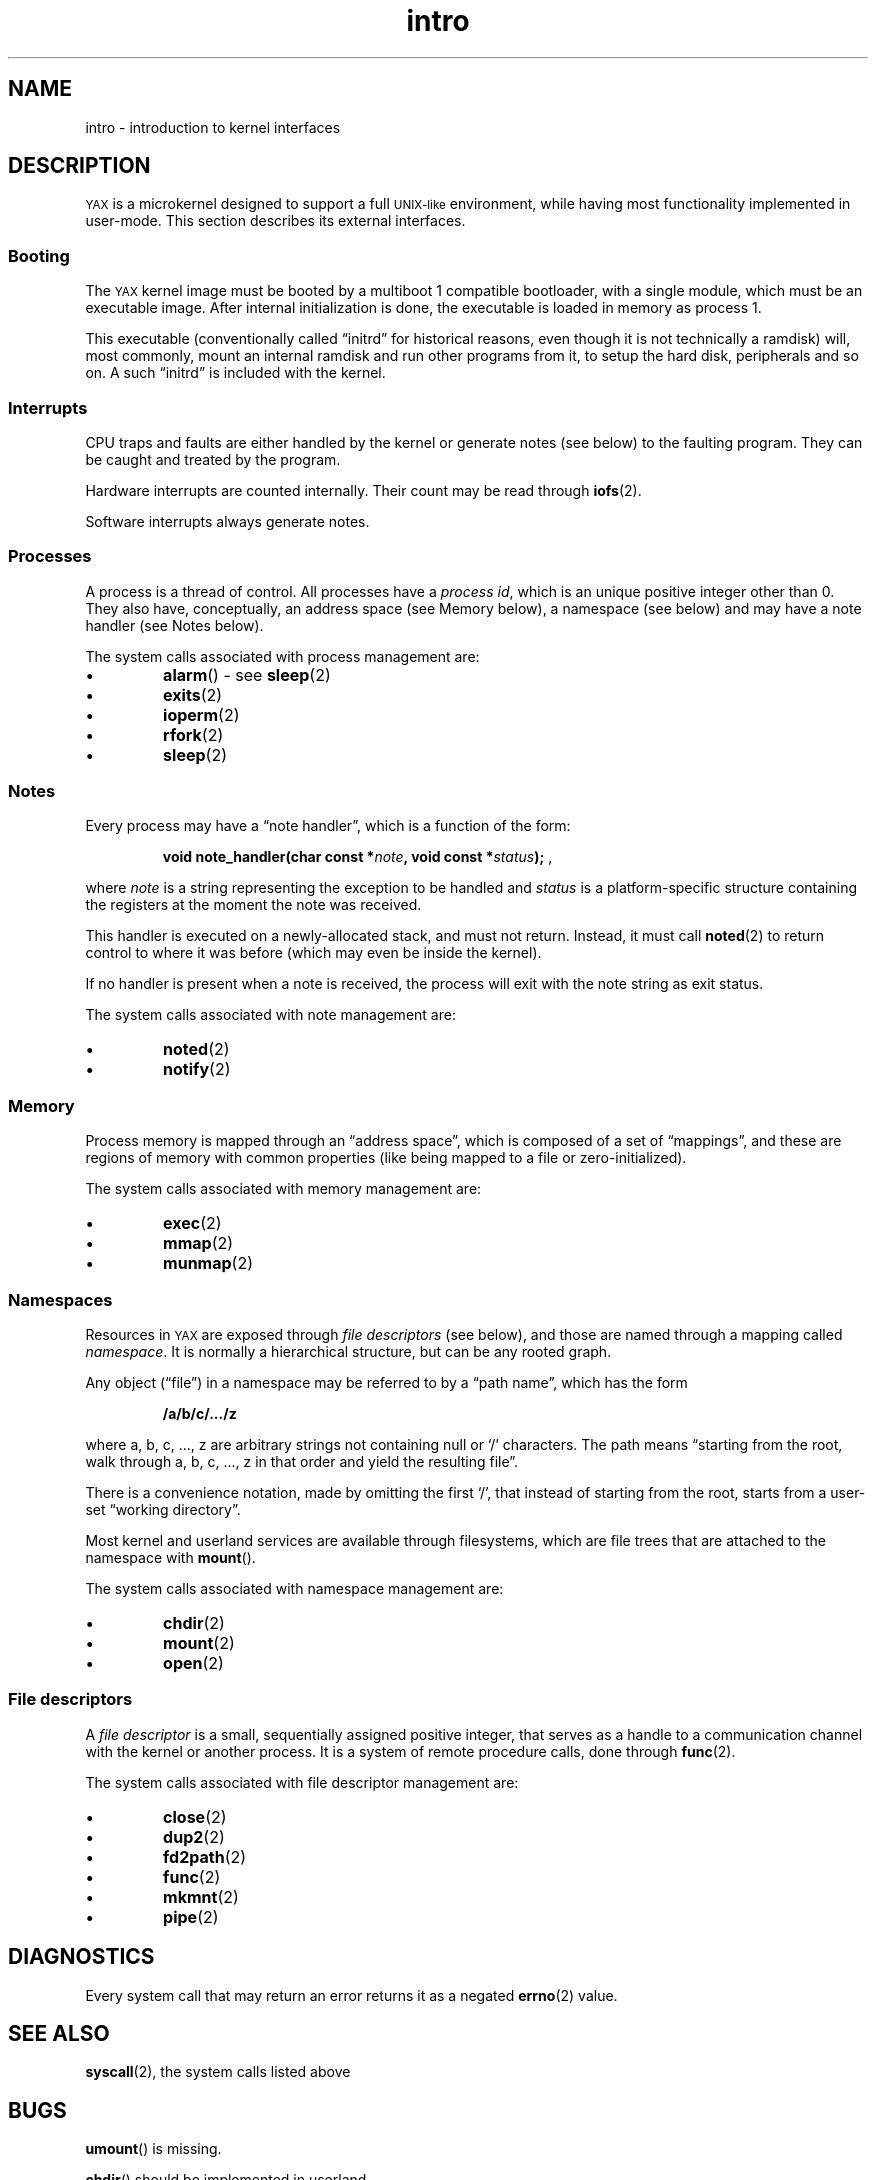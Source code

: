 .TH intro 2 "January 2019" YAX "KERNEL INTERFACES"
.SH NAME
intro \- introduction to kernel interfaces
.SH DESCRIPTION
.SM YAX
is a microkernel designed to support a full
.SM UNIX\-like
environment, while having most functionality implemented in user\-mode.
This section describes its external interfaces.
.SS Booting
The
.SM YAX
kernel image must be booted by a multiboot 1 compatible bootloader, with a
single module, which must be an executable image. After internal initialization
is done, the executable is loaded in memory as process 1.
.PP
This executable (conventionally called \*(lqinitrd\*(rq for historical reasons,
even though it is not technically a ramdisk) will, most commonly, mount an
internal ramdisk and run other programs from it, to setup the hard disk,
peripherals and so on. A such \*(lqinitrd\*(rq is included with the kernel.
.SS Interrupts
CPU traps and faults are either handled by the kernel or generate notes (see
below) to the faulting program. They can be caught and treated by the program.
.PP
Hardware interrupts are counted internally. Their count may be read through
.BR iofs (2).
.PP
Software interrupts always generate notes.
.SS Processes
A process is a thread of control. All processes have a
.IR "process id" ,
which is an unique positive integer other than 0. They also have, conceptually,
an address space (see Memory below), a namespace (see below) and may have a
note handler (see Notes below).
.PP
The system calls associated with process management are:
.IP \(bu
.BR alarm ()
\- see
.BR sleep (2)
.IP \(bu
.BR exits (2)
.IP \(bu
.BR ioperm (2)
.IP \(bu
.BR rfork (2)
.IP \(bu
.BR sleep (2)
.SS Notes
Every process may have a \*(lqnote handler\*(rq, which is a function of the
form:
.IP
.BI "void note_handler(char const *" note ", void const *" status ");"
,
.PP
where
.I note
is a string representing the exception to be handled and
.I status
is a platform\-specific structure containing the registers at the moment the
note was received.
.PP
This handler is executed on a newly\-allocated stack, and must not return.
Instead, it must call
.BR noted (2)
to return control to where it was before (which may even be inside the kernel).
.PP
If no handler is present when a note is received, the process will exit with
the note string as exit status.
.PP
The system calls associated with note management are:
.IP \(bu
.BR noted (2)
.IP \(bu
.BR notify (2)
.SS Memory
Process memory is mapped through an \*(lqaddress space\*(rq, which is composed
of a set of \*(lqmappings\*(rq, and these are regions of memory with common
properties (like being mapped to a file or zero\-initialized).
.PP
The system calls associated with memory management are:
.IP \(bu
.BR exec (2)
.IP \(bu
.BR mmap (2)
.IP \(bu
.BR munmap (2)
.SS Namespaces
Resources in
.SM YAX
are exposed through
.I file descriptors
(see below), and those are named through a mapping called
.IR namespace .
It is normally a hierarchical structure, but can be any rooted graph.
.PP
Any object (\*(lqfile\*(rq)
in a namespace may be referred to by a \*(lqpath name\*(rq,
which has the form
.IP
.B /a/b/c/.../z
.PP
where a, b, c, ..., z are arbitrary strings not containing null or `/'
characters. The path means \*(lqstarting from the root, walk through a, b, c, ...,
z in that order and yield the resulting file\*(rq.
.PP
There is a convenience notation, made by omitting the first `/', that instead
of starting from the root, starts from a user\-set \*(lqworking directory\*(rq.
.PP
Most kernel and userland services are available through filesystems, which are
file trees that are attached to the namespace with
.BR mount ().
.PP
The system calls associated with namespace management are:
.IP \(bu
.BR chdir (2)
.IP \(bu
.BR mount (2)
.IP \(bu
.BR open (2)
.SS File descriptors
A
.I file descriptor
is a small, sequentially assigned positive integer, that serves as a handle to
a communication channel with the kernel or another process. It is a system of
remote procedure calls, done through
.BR func (2).
.PP
The system calls associated with file descriptor management are:
.IP \(bu
.BR close (2)
.IP \(bu
.BR dup2 (2)
.IP \(bu
.BR fd2path (2)
.IP \(bu
.BR func (2)
.IP \(bu
.BR mkmnt (2)
.IP \(bu
.BR pipe (2)
.SH DIAGNOSTICS
Every system call that may return an error returns it as a negated
.BR errno (2)
value.
.SH SEE ALSO
.BR syscall (2),
the system calls listed above
.SH BUGS
.BR umount ()
is missing.
.PP
.BR chdir ()
should be implemented in userland.
.PP
.BR sleep "() and " alarm ()
are not general enough.
.PP
Proper page fault handling is not implemented.
.PP
Most processor faults and traps result in kernel panics.


